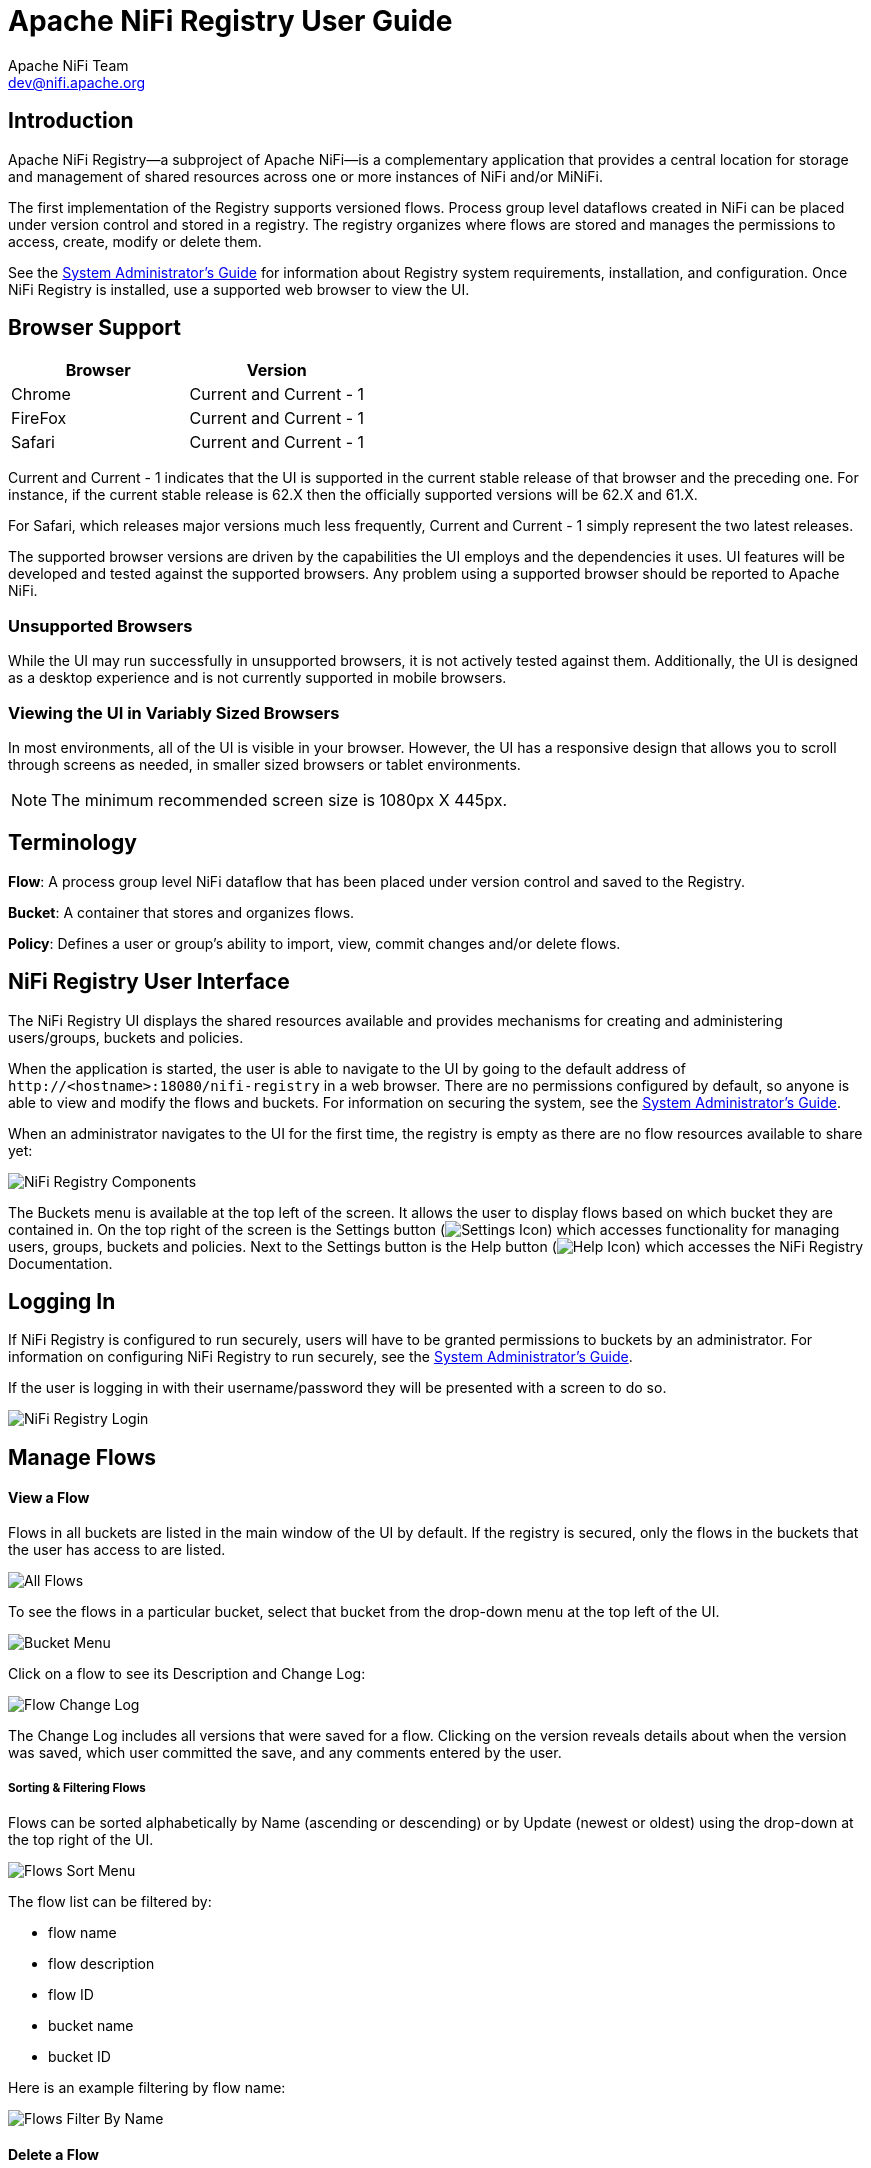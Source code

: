 //
// Licensed to the Apache Software Foundation (ASF) under one or more
// contributor license agreements.  See the NOTICE file distributed with
// this work for additional information regarding copyright ownership.
// The ASF licenses this file to You under the Apache License, Version 2.0
// (the "License"); you may not use this file except in compliance with
// the License.  You may obtain a copy of the License at
//
//     http://www.apache.org/licenses/LICENSE-2.0
//
// Unless required by applicable law or agreed to in writing, software
// distributed under the License is distributed on an "AS IS" BASIS,
// WITHOUT WARRANTIES OR CONDITIONS OF ANY KIND, either express or implied.
// See the License for the specific language governing permissions and
// limitations under the License.
//
Apache NiFi Registry User Guide
===============================
Apache NiFi Team <dev@nifi.apache.org>
:homepage: http://nifi.apache.org


Introduction
------------
Apache NiFi Registry—a subproject of Apache NiFi—is a complementary application that provides a central location for storage and management of shared resources across one or more instances of NiFi and/or MiNiFi.

The first implementation of the Registry supports versioned flows.  Process group level dataflows created in NiFi can be placed under version control and stored in a registry. The registry organizes where flows are stored and manages the permissions to access, create, modify or delete them.

See the link:administration-guide.html[System Administrator’s Guide] for information about Registry system requirements, installation, and configuration. Once NiFi Registry is installed, use a supported web browser to view the UI.


Browser Support
---------------
[options="header"]
|======================
|Browser  |Version
|Chrome   |Current and Current - 1
|FireFox  |Current and Current - 1
|Safari   |Current and Current - 1
|======================

Current and Current - 1 indicates that the UI is supported in the current stable release of that browser and the preceding one. For instance, if the current stable release is 62.X then the officially supported versions will be 62.X and 61.X.

For Safari, which releases major versions much less frequently, Current and Current - 1 simply represent the two latest releases.

The supported browser versions are driven by the capabilities the UI employs and the dependencies it uses. UI features will be developed and tested against the supported browsers. Any problem using a supported browser should be reported to Apache NiFi.

=== Unsupported Browsers

While the UI may run successfully in unsupported browsers, it is not actively tested against them. Additionally, the UI is designed as a desktop experience and is not currently supported in mobile browsers.

=== Viewing the UI in Variably Sized Browsers
In most environments, all of the UI is visible in your browser. However, the UI has a responsive design that allows you to scroll through screens as needed, in smaller sized browsers or tablet environments.

NOTE: The minimum recommended screen size is 1080px X 445px.

Terminology
-----------
*Flow*: A process group level NiFi dataflow that has been placed under version control and saved to the Registry.

*Bucket*: A container that stores and organizes flows.

*Policy*: Defines a user or group's ability to import, view, commit changes and/or delete flows.


[[User_Interface]]
NiFi Registry User Interface
----------------------------
The NiFi Registry UI displays the shared resources available and provides mechanisms for creating and administering users/groups, buckets and policies.

When the application is started, the user is able to navigate to the UI by going to the default address of `http://<hostname>:18080/nifi-registry` in a web browser. There are no permissions configured by default, so anyone is able to view and modify the flows and buckets. For information on securing the system, see the link:administration-guide.html[System Administrator’s Guide].

When an administrator navigates to the UI for the first time, the registry is empty as there are no flow resources available to share yet:

image::nifi-registry-components.png["NiFi Registry Components"]

The Buckets menu is available at the top left of the screen.  It allows the user to display flows based on which bucket they are contained in.  On the top right of the screen is the Settings button (image:iconSettings.png["Settings Icon"]) which accesses functionality for managing users, groups, buckets and policies.  Next to the Settings button is the Help button (image:iconHelp.png["Help Icon"]) which accesses the NiFi Registry Documentation.

[[logging-in]]
Logging In
----------
If NiFi Registry is configured to run securely, users will have to be granted permissions to buckets by an administrator. For information on configuring NiFi Registry to run securely, see the link:administration-guide.html[System Administrator’s Guide].

If the user is logging in with their username/password they will be presented with a screen to do so.

image::loginRegistry.png["NiFi Registry Login"]


Manage Flows
------------
==== View a Flow
Flows in all buckets are listed in the main window of the UI by default.  If the registry is secured, only the flows in the buckets that the user has access to are listed.

image::flows_all.png["All Flows"]

To see the flows in a particular bucket, select that bucket from the drop-down menu at the top left of the UI.

image::bucket_menu.png["Bucket Menu"]

Click on a flow to see its Description and Change Log:

image::flow_change_log.png["Flow Change Log"]

The Change Log includes all versions that were saved for a flow.  Clicking on the version reveals details about when the version was saved, which user committed the save, and any comments entered by the user.

===== Sorting & Filtering Flows
Flows can be sorted alphabetically by Name (ascending or descending) or by Update (newest or oldest) using the drop-down at the top right of the UI.

image::flows_sort_menu.png["Flows Sort Menu"]

The flow list can be filtered by:

* flow name
* flow description
* flow ID
* bucket name
* bucket ID

Here is an example filtering by flow name:

image::flows_filter_by_name.png["Flows Filter By Name"]

==== Delete a Flow
To delete a flow from the registry:

1. Click on the flow to see its details.

2. Select the "Actions" drop-down and click the "Delete" menu option.

image::flow_delete_action.png["Flow Delete Action"]

[start=3]
3. Select "Delete" to confirm.

image::flow_delete_confirm.png["Flow Delete Confirm"]

WARNING:  It is possible to delete a flow that is actively being used in NiFi.


Manage Buckets
--------------
To manage buckets, enter the Administration section of the Registry by clicking the Settings button (image:iconSettings.png["Settings Icon"]) on the top right of the UI.  The Buckets window appears by default.

==== Sorting & Filtering Buckets
Buckets can be sorted alphabetically by Name (ascending or descending) using the up/down arrows.

image::buckets_sort_by_name.png["Buckets Sort By Name"]

The buckets listed can be filtered by:

* bucket name
* bucket description
* bucket ID

Here is an example filtering by bucket name:

image::buckets_filter_by_name.png["Buckets Filter By Name"]

==== Create a Bucket
1. Select the "New Bucket" button.

image::new_bucket_button.png["New Bucket Button"]

[start=2]
2. Enter the desired bucket name and select the "Create" button.

image::new_bucket_dialog.png["New Bucket Dialog"]

NOTE: To quickly create multiple buckets, check "Keep this dialog open after creating bucket".


==== Delete a Bucket
1. Select the Delete button (image:iconDelete.png["Delete Icon"]) in the row of the bucket.

image::delete_bucket_single.png["Delete Single Bucket"]

[start=2]
2. From the Delete Bucket dialog, select "Delete".

image::delete_bucket_dialog.png["Delete Bucket Dialog"]

==== Delete Multiple Buckets
1. Select the checkboxes in the rows of the desired buckets to delete.

image::check_multiple_buckets.png["Check Multiple Buckets"]

[start=2]
2. Select the "Actions" drop-down and click the "Delete" option.

image::delete_multiple_buckets.png["Delete Multiple Buckets"]

[start=3]
3. From the Delete Buckets dialog, select "Delete".

image::delete_buckets_dialog.png["Delete Buckets Dialog"]


==== Edit a Bucket Name
1. Select the Manage button (image:iconManage.png["Manage Icon"]) in the row of the bucket.

image::manage_bucket.png["Manage Bucket"]

[start=2]
2. Enter a new name for the bucket and select the "Save" button.

image::bucket_nav_name_edit.png["Edit Bucket Name"]

==== Bucket Policies
Bucket policies define user privileges on buckets/flows in the Registry and in NiFi.  The available permissions are:

* *All* - In the Registry, the assigned user is able to view and delete flows in the bucket. In NiFi, the selected user is able to import flows from the bucket and commit changes to flows in the bucket.

* *Read* - In the Registry, the assigned user is able to view flows in the bucket. In NiFi, the selected user is able to import flows from the bucket.

* *Write* - In NiFi, the assigned user is able to commit changes to flows in the bucket.

* *Delete* - In the Registry, the assigned user is able to delete flows in the bucket.

NOTE: Users would typically have Read permissions at a minimum.  A user with Write permission would not commit changes to a flow if they were not able to import it initially.  A user with Delete permission would not delete a flow if they could not view it.

NOTE: If a user has a bucket policy and the group that the user is in also has a policy, all policies are used to determine access.  For example, assume User1 is in Group1, User1 has READ privileges on Bucket1 and Group1 has READ privileges on Bucket2. In this scenario, User1 will have READ privileges on both Bucket1 and Bucket2.

===== Create a Bucket Policy
1. Select the Manage button (image:iconManage.png["Manage Icon"]) in the row of the bucket.

2. Select the "New Policy" button.

image::new_bucket_policy_create.png["Create New Bucket Policy"]

[start=3]
3. Select a user, check the desired permissions and select the "Apply" button:

image::new_bucket_policy_user_permission.png["New Bucket Policy User and Permissions"]

[start=4]
4. The policy is added to the bucket:

image::new_bucket_policy_added.png["New Bucket Policy Added"]

===== Delete a Bucket Policy
1. Select the Manage button (image:iconManage.png["Manage Icon"]) in the row of the bucket.

2. Select the Delete button (image:iconDelete.png["Delete Icon"]) in the row of the policy.

image::delete_bucket_policy.png["Delete Policy"]

[start=3]
3. From the Delete Policy dialog, select "Delete".

image::delete_bucket_policy_dialog.png["Delete Policy Dialog"]


Manage Users & Groups
---------------------
To manage users/groups, enter the Administration section of the Registry by clicking the Settings button (image:iconSettings.png["Settings Icon"]) on the top right of the UI.  Select Users from the top menu to open the Users window.

==== Sorting & Filtering Users/Groups
Users/groups can be sorted alphabetically by Name (ascending or descending) using the up/down arrows.

image::users_sort_by_name.png["Users Sort By Name"]

The Users/groups listed can be filtered by:

* user name
* user ID
* group name
* group ID

Here is an example of filtering by user name:

image::users_filter_by_name.png["Users Filter By Name"]

==== Add a User
1. Select the "Add User" button.

image::add_user_button.png["Add User"]

[start=2]
2. Enter the desired username or appropriate Identity information. Select the "Add" button.

image::add_user_dialog.png["New User Dialog"]

NOTE: To quickly create multiple users, check "Keep this dialog open after adding user".

==== Delete a User
1. Select the Delete button (image:iconDelete.png["Delete Icon"]) in the row of the user.

image::delete_user_single.png["Delete Single User"]

[start=2]
2. From the Delete User dialog, select "Delete".

image::delete_user_dialog.png["Delete User Dialog"]

==== Delete Multiple Users
1. Select the checkboxes in the rows of the desired users to delete.

image::check_multiple_users.png["Check Multiple Users"]

[start=2]
2. Select the "Actions" drop-down and click the "Delete" option.

image::delete_multiple_users.png["Delete Multiple Users"]

[start=3]
3. From the Delete Users dialog, select "Delete".

image::delete_users_groups_dialog.png["Delete Users Dialog"]


==== Edit a User Name
1. Select the Manage button (image:iconManage.png["Manage Icon"]) in the row of the user.

image::manage_user.png["Manage User"]

[start=2]
2. Enter a new user name and select the "Save" button.

image::user_nav_name_edit.png["Edit User Name"]

WARNING: Some users cannot have their names edited.  For example, those defined by LDAP.  These users will be specially highlighted in the list.

image::users_non_configurable.png["Non-configurable Users"]

==== Special Privileges
Special privileges are additional permissions that allow a user to manage or access certain aspects of the Registry.  The special privileges are:

* *Can manage buckets* - Allow a user to manage all buckets in the registry, as well as provide the user access to all buckets from a connected system (e.g., NiFi).

* *Can manage users* - Allow a user to manage all registry users and groups.

* *Can manage policies* - Allow a user to grant all registry users read, write, and delete permission to a bucket.

* *Can proxy user requests* - Allow a connected system (e.g., NiFi) to process requests of authorized users of that system.

===== Grant Special Privileges to a User
1. Select the Manage button (image:iconManage.png["Manage Icon"]) in the row of the user.

image::manage_user.png["Manage User"]

[start=2]
2. Check the desired privileges:

image::user_special_privileges.png["User Special Privileges"]

[start=3]
3. Changes made to special privileges are automatically saved.

Manage Groups
-------------

==== Add an Empty Group
1. With no users checked, select the "Actions" drop-down and click the "Create new group" option.

image::create_new_group.png["Create New Group"]

[start=2]
2. Enter a name for the Group and select the "Create" button.

image::create_new_group_dialog.png["Create New Group Dialog"]

NOTE: To quickly create multiple empty groups, check the "Keep this dialog open after creating user" checkbox.


==== Add User to a Group
1. Select the Manage button (image:iconManage.png["Manage Icon"]) in the row of the user.

2. Select the "Add To Group" button.

image::user_nav_add_to_group.png["Add User to Group"]

[start=3]
3. In the "Add User to Groups" dialog, select the group(s) to add the user to.  Select the "Add" button when all desired groups have been selected.

image::add_user_to_groups_dialog.png["Add User to Groups Dialog"]

[start=4]
4.  The user is added to the group:

image::group_added.png["Group Added"]

NOTE:  Groups cannot contain other groups.

==== Create a New Group with Selected Users
1. Select the checkboxes in the rows of the desired users. From the "Actions" drop-down, click the "Create new group" option.

image::select_users_create_new_group.png["Select Users for New Group"]

[start=2]
2. Enter a name for the Group and select the "Create" button.

image::select_users_create_new_group_dialog.png["Create New Group Dialog"]

[start=3]
3. The new group is created with the selected users as members:

image::select_users_new_group_added.png["New Group Added with Selected Users"]

==== Remove a User from a Group
There are two ways to remove a user from a group.

===== User Window
1. Select the Manage button (image:iconManage.png["Manage Icon"]) in the row of the user.

2. In the Membership section of the window, select the Remove button (image:iconDelete.png["Delete Icon"]) in the row of the group.

image::remove_group_from_user.png["Remove Group From User"]

===== Group Window
1. Select the Manage button (image:iconManage.png["Manage Icon"]) in the row of the group. The Members tab is selected by default.

2. In the Membership section of the window, select the Remove button (image:iconDelete.png["Delete Icon"]) in the row of the user.

image::remove_user_from_group.png["Remove User From Group"]

==== Other Group Level Actions

Editing group names, deleting groups, adding policies to/deleting policies from groups and granting special privileges to groups follow similar procedures described earlier for corresponding user level actions.

